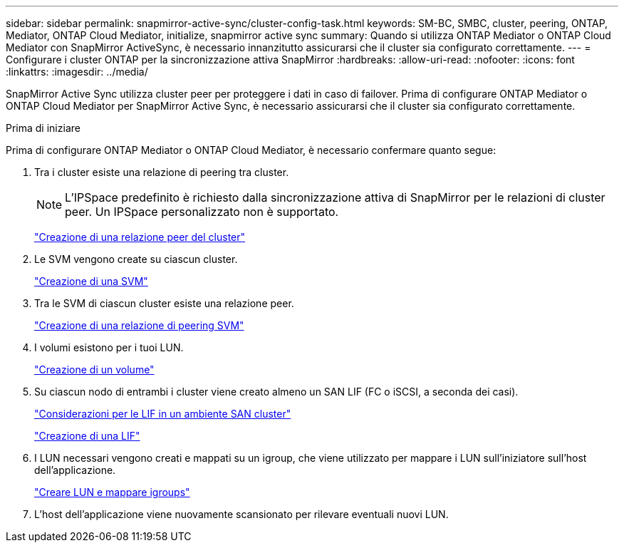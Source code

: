 ---
sidebar: sidebar 
permalink: snapmirror-active-sync/cluster-config-task.html 
keywords: SM-BC, SMBC, cluster, peering, ONTAP, Mediator, ONTAP Cloud Mediator, initialize, snapmirror active sync 
summary: Quando si utilizza ONTAP Mediator o ONTAP Cloud Mediator con SnapMirror ActiveSync, è necessario innanzitutto assicurarsi che il cluster sia configurato correttamente. 
---
= Configurare i cluster ONTAP per la sincronizzazione attiva SnapMirror
:hardbreaks:
:allow-uri-read: 
:nofooter: 
:icons: font
:linkattrs: 
:imagesdir: ../media/


[role="lead"]
SnapMirror Active Sync utilizza cluster peer per proteggere i dati in caso di failover. Prima di configurare ONTAP Mediator o ONTAP Cloud Mediator per SnapMirror Active Sync, è necessario assicurarsi che il cluster sia configurato correttamente.

.Prima di iniziare
Prima di configurare ONTAP Mediator o ONTAP Cloud Mediator, è necessario confermare quanto segue:

. Tra i cluster esiste una relazione di peering tra cluster.
+

NOTE: L'IPSpace predefinito è richiesto dalla sincronizzazione attiva di SnapMirror per le relazioni di cluster peer. Un IPSpace personalizzato non è supportato.

+
link:../peering/create-cluster-relationship-93-later-task.html["Creazione di una relazione peer del cluster"]

. Le SVM vengono create su ciascun cluster.
+
link:../smb-config/create-svms-data-access-task.html["Creazione di una SVM"]

. Tra le SVM di ciascun cluster esiste una relazione peer.
+
link:../peering/create-intercluster-svm-peer-relationship-93-later-task.html["Creazione di una relazione di peering SVM"]

. I volumi esistono per i tuoi LUN.
+
link:../smb-config/create-volume-task.html["Creazione di un volume"]

. Su ciascun nodo di entrambi i cluster viene creato almeno un SAN LIF (FC o iSCSI, a seconda dei casi).
+
link:../san-admin/manage-lifs-all-san-protocols-concept.html["Considerazioni per le LIF in un ambiente SAN cluster"]

+
link:../networking/create_a_lif.html["Creazione di una LIF"]

. I LUN necessari vengono creati e mappati su un igroup, che viene utilizzato per mappare i LUN sull'iniziatore sull'host dell'applicazione.
+
link:../san-admin/provision-storage.html["Creare LUN e mappare igroups"]

. L'host dell'applicazione viene nuovamente scansionato per rilevare eventuali nuovi LUN.

